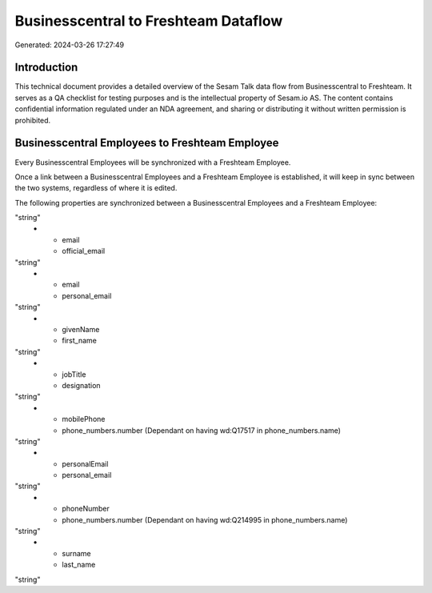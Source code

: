 =====================================
Businesscentral to Freshteam Dataflow
=====================================

Generated: 2024-03-26 17:27:49

Introduction
------------

This technical document provides a detailed overview of the Sesam Talk data flow from Businesscentral to Freshteam. It serves as a QA checklist for testing purposes and is the intellectual property of Sesam.io AS. The content contains confidential information regulated under an NDA agreement, and sharing or distributing it without written permission is prohibited.

Businesscentral Employees to Freshteam Employee
-----------------------------------------------
Every Businesscentral Employees will be synchronized with a Freshteam Employee.

Once a link between a Businesscentral Employees and a Freshteam Employee is established, it will keep in sync between the two systems, regardless of where it is edited.

The following properties are synchronized between a Businesscentral Employees and a Freshteam Employee:

.. list-table::
   :header-rows: 1

   * - Businesscentral Employees Property
     - Freshteam Employee Property
     - Freshteam Data Type
   * - birthDate
     - date_of_birth
"string"
   * - email
     - official_email
"string"
   * - email
     - personal_email
"string"
   * - givenName
     - first_name
"string"
   * - jobTitle
     - designation
"string"
   * - mobilePhone
     - phone_numbers.number (Dependant on having wd:Q17517 in phone_numbers.name)
"string"
   * - personalEmail
     - personal_email
"string"
   * - phoneNumber
     - phone_numbers.number (Dependant on having wd:Q214995 in phone_numbers.name)
"string"
   * - surname
     - last_name
"string"

